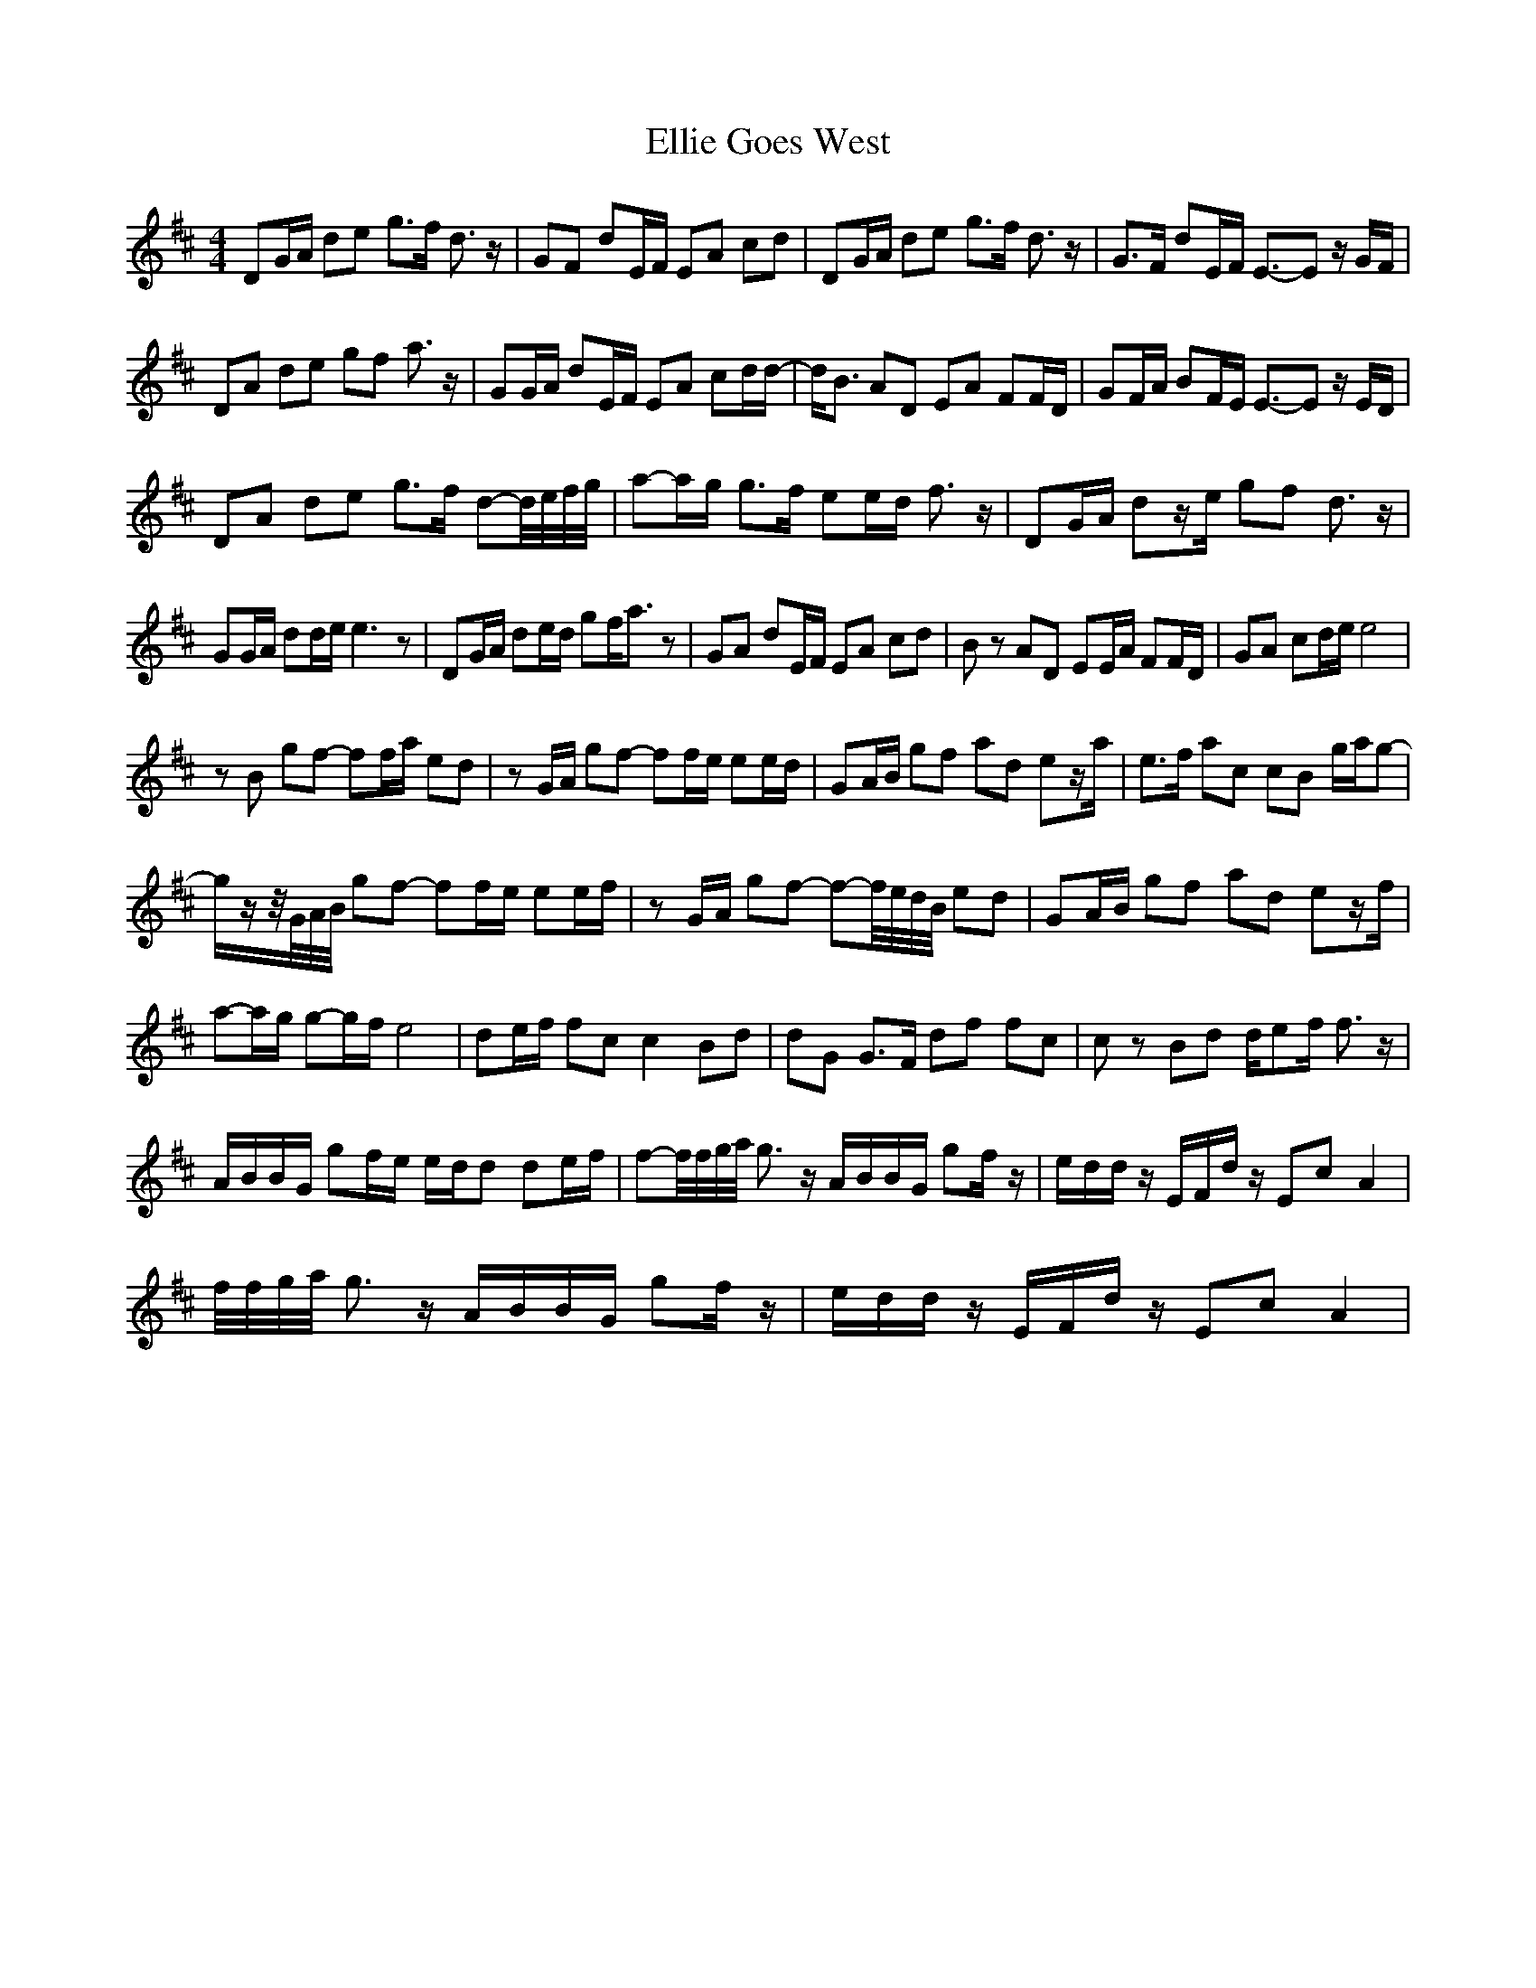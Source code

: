 X: 11816
T: Ellie Goes West
R: hornpipe
M: 4/4
K: Dmajor
DG/A/ de g>f d3/2 z/|GF dE/F/ EA cd|DG/A/ de g>f d3/2 z/|G>F dE/F/ E3/2-E z/ G/F/|
DA de gf a3/2 z/|GG/A/ dE/F/ EA cd/d/-|d<B AD EA FF/D/|GF/A/ BF/E/ E3/2-E z/ E/D/|
DA de g>f d-d/4e/4f/4g/4|a-a/g/ g>f ee/d/ f3/2 z/|DG/A/ dz/e/ gf d3/2 z/|
GG/A/ dd/e/ e3 z|DG/A/ de/d/ gf<a z|GA dE/F/ EA cd|B z AD EE/A/ FF/D/|GA cd/e/ e4|
z B gf- ff/a/ ed|z G/A/ gf- ff/e/ ee/d/|GA/B/ gf ad ez/a/|e>f ac cB g/a/g-|
g/z/z/4G/4A/4B/4 gf- ff/e/ ee/f/|z G/A/ gf- f-f/4e/4d/4B/4 ed|GA/B/ gf ad ez/f/|
a-a/g/ g-g/f/ e4|de/f/ fc c2 Bd|dG G>F df fc|c z Bd d/ef/ f3/2 z/|
A/B/B/G/ gf/e/ e/d/d de/f/|f-f/4f/4g/4a/4 g> z A/B/B/G/ gf/ z/|e/d/d/ z/ E/F/d/ z/ Ec A2|
f/4f/4g/4a/4 g> z A/B/B/G/ gf/ z/|e/d/d/ z/ E/F/d/ z/ Ec A2|

